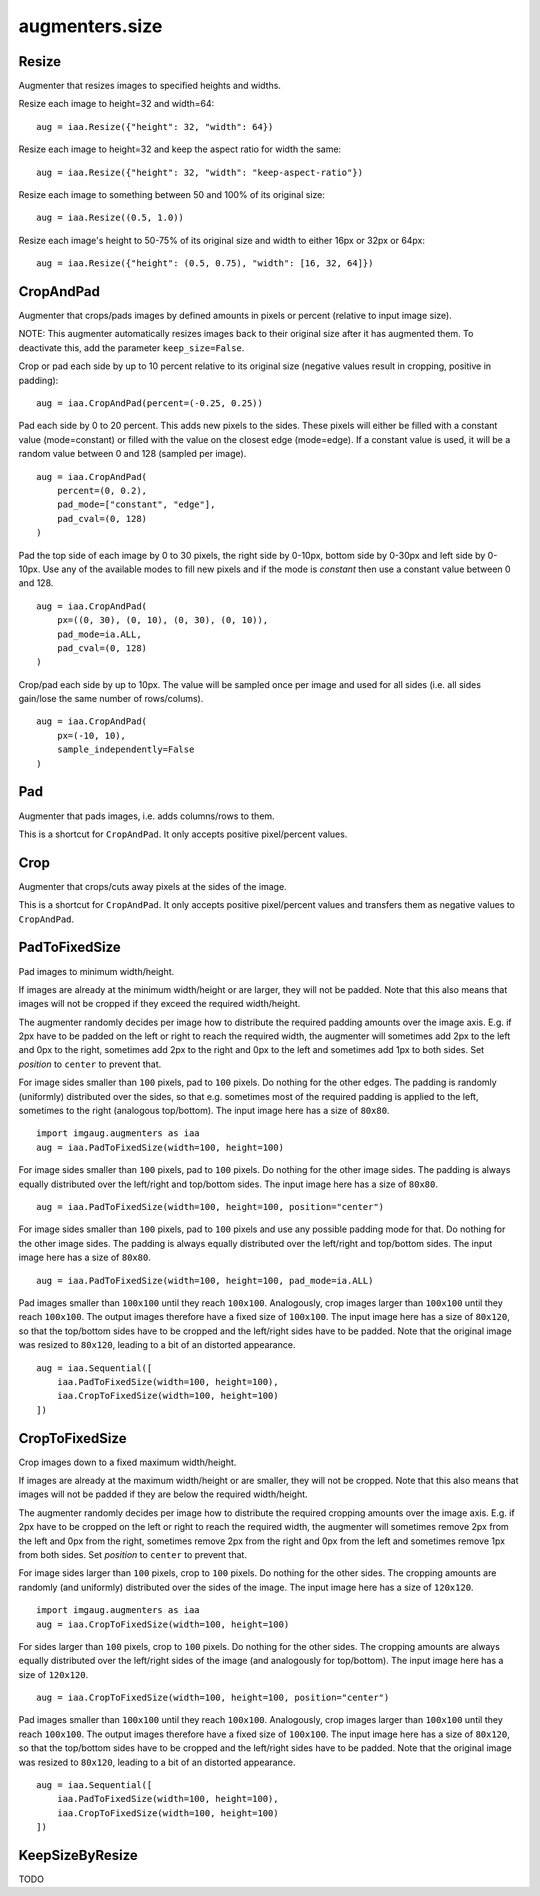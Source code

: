 ***************
augmenters.size
***************

Resize
------

Augmenter that resizes images to specified heights and widths.

Resize each image to height=32 and width=64::

    aug = iaa.Resize({"height": 32, "width": 64})

.. figure:: ../../images/overview_of_augmenters/size/resize_32x64.jpg
    :alt: Resize to 32x64

Resize each image to height=32 and keep the aspect ratio for width the same::

    aug = iaa.Resize({"height": 32, "width": "keep-aspect-ratio"})

.. figure:: ../../images/overview_of_augmenters/size/resize_32xkar.jpg
    :alt: Resize to 32xKAR

Resize each image to something between 50 and 100% of its original size::

    aug = iaa.Resize((0.5, 1.0))

.. figure:: ../../images/overview_of_augmenters/size/resize_50_to_100_percent.jpg
    :alt: Resize to 50 to 100 percent

Resize each image's height to 50-75% of its original size and width to
either 16px or 32px or 64px::

    aug = iaa.Resize({"height": (0.5, 0.75), "width": [16, 32, 64]})

.. figure:: ../../images/overview_of_augmenters/size/resize_h_uniform_w_choice.jpg
    :alt: Resize with uniform distribution and choice


CropAndPad
----------

Augmenter that crops/pads images by defined amounts in pixels or
percent (relative to input image size).

NOTE: This augmenter automatically resizes images back to their original size
after it has augmented them. To deactivate this, add the
parameter ``keep_size=False``.

Crop or pad each side by up to 10 percent relative to its original size
(negative values result in cropping, positive in padding)::

    aug = iaa.CropAndPad(percent=(-0.25, 0.25))

.. figure:: ../../images/overview_of_augmenters/size/cropandpad_percent.jpg
    :alt: Crop/Pad by -10 to 10 percent

Pad each side by 0 to 20 percent. This adds new pixels to the sides. These
pixels will either be filled with a constant value (mode=constant) or filled
with the value on the closest edge (mode=edge). If a constant value is used,
it will be a random value between 0 and 128 (sampled per image). ::

    aug = iaa.CropAndPad(
        percent=(0, 0.2),
        pad_mode=["constant", "edge"],
        pad_cval=(0, 128)
    )

.. figure:: ../../images/overview_of_augmenters/size/cropandpad_mode_cval.jpg
    :alt: Pad by up to 20 percent

Pad the top side of each image by 0 to 30 pixels, the right side by 0-10px,
bottom side by 0-30px and left side by 0-10px. Use any of the available modes
to fill new pixels and if the mode is `constant` then use a constant value
between 0 and 128. ::

    aug = iaa.CropAndPad(
        px=((0, 30), (0, 10), (0, 30), (0, 10)),
        pad_mode=ia.ALL,
        pad_cval=(0, 128)
    )

.. figure:: ../../images/overview_of_augmenters/size/cropandpad_pad_complex.jpg
    :alt: Distributions per side

Crop/pad each side by up to 10px. The value will be sampled once per image
and used for all sides (i.e. all sides gain/lose the same number of
rows/colums). ::

    aug = iaa.CropAndPad(
        px=(-10, 10),
        sample_independently=False
    )

.. figure:: ../../images/overview_of_augmenters/size/cropandpad_correlated.jpg
    :alt: Same value for all sides


Pad
---

Augmenter that pads images, i.e. adds columns/rows to them.

This is a shortcut for ``CropAndPad``. It only accepts positive
pixel/percent values.


Crop
----

Augmenter that crops/cuts away pixels at the sides of the image.

This is a shortcut for ``CropAndPad``. It only accepts positive
pixel/percent values and transfers them as negative values to ``CropAndPad``.


PadToFixedSize
--------------

Pad images to minimum width/height.

If images are already at the minimum width/height or are larger, they will
not be padded. Note that this also means that images will not be cropped if
they exceed the required width/height.

The augmenter randomly decides per image how to distribute the required
padding amounts over the image axis. E.g. if 2px have to be padded on the
left or right to reach the required width, the augmenter will sometimes
add 2px to the left and 0px to the right, sometimes add 2px to the right
and 0px to the left and sometimes add 1px to both sides. Set `position`
to ``center`` to prevent that.

For image sides smaller than ``100`` pixels, pad to ``100`` pixels. Do
nothing for the other edges. The padding is randomly (uniformly)
distributed over the sides, so that e.g. sometimes most of the required
padding is applied to the left, sometimes to the right (analogous
top/bottom).
The input image here has a size of ``80x80``. ::

    import imgaug.augmenters as iaa
    aug = iaa.PadToFixedSize(width=100, height=100)

.. figure:: ../../images/overview_of_augmenters/size/padtofixedsize.jpg
    :alt: Pad to 100x100 with random division of pad amounts onto the different image sides

For image sides smaller than ``100`` pixels, pad to ``100`` pixels. Do
nothing for the other image sides. The padding is always equally
distributed over the left/right and top/bottom sides.
The input image here has a size of ``80x80``. ::

    aug = iaa.PadToFixedSize(width=100, height=100, position="center")

.. figure:: ../../images/overview_of_augmenters/size/padtofixedsize_center.jpg
    :alt: Pad to 100x100 with random division of pad amounts onto the different image sides

For image sides smaller than ``100`` pixels, pad to ``100`` pixels and
use any possible padding mode for that. Do nothing for the other image
sides. The padding is always equally distributed over the left/right and
top/bottom sides.
The input image here has a size of ``80x80``. ::

    aug = iaa.PadToFixedSize(width=100, height=100, pad_mode=ia.ALL)

.. figure:: ../../images/overview_of_augmenters/size/padtofixedsize_pad_mode.jpg
    :alt: Pad to 100x100 with random padding modes

Pad images smaller than ``100x100`` until they reach ``100x100``.
Analogously, crop images larger than ``100x100`` until they reach
``100x100``. The output images therefore have a fixed size of ``100x100``.
The input image here has a size of ``80x120``, so that the top/bottom sides
have to be cropped and the left/right sides have to be padded. Note that
the original image was resized to ``80x120``, leading to a bit of an
distorted appearance. ::

    aug = iaa.Sequential([
        iaa.PadToFixedSize(width=100, height=100),
        iaa.CropToFixedSize(width=100, height=100)
    ])

.. figure:: ../../images/overview_of_augmenters/size/padtofixedsize_with_croptofixedsize.jpg
    :alt: Pad and crop to 100x100


CropToFixedSize
---------------

Crop images down to a fixed maximum width/height.

If images are already at the maximum width/height or are smaller, they
will not be cropped. Note that this also means that images will not be
padded if they are below the required width/height.

The augmenter randomly decides per image how to distribute the required
cropping amounts over the image axis. E.g. if 2px have to be cropped on
the left or right to reach the required width, the augmenter will
sometimes remove 2px from the left and 0px from the right, sometimes
remove 2px from the right and 0px from the left and sometimes remove 1px
from both sides. Set `position` to ``center`` to prevent that.

For image sides larger than ``100`` pixels, crop to ``100`` pixels. Do
nothing for the other sides. The cropping amounts are randomly (and
uniformly) distributed over the sides of the image.
The input image here has a size of ``120x120``. ::

    import imgaug.augmenters as iaa
    aug = iaa.CropToFixedSize(width=100, height=100)

.. figure:: ../../images/overview_of_augmenters/size/croptofixedsize.jpg
    :alt: Crop down to 100x100 with random division of crop amounts onto the different image sides

For sides larger than ``100`` pixels, crop to ``100`` pixels. Do nothing
for the other sides. The cropping amounts are always equally distributed
over the left/right sides of the image (and analogously for top/bottom).
The input image here has a size of ``120x120``. ::

    aug = iaa.CropToFixedSize(width=100, height=100, position="center")

.. figure:: ../../images/overview_of_augmenters/size/croptofixedsize_center.jpg
    :alt: Crop down to 100x100 with random division of crop amounts onto the different image sides

Pad images smaller than ``100x100`` until they reach ``100x100``.
Analogously, crop images larger than ``100x100`` until they reach
``100x100``. The output images therefore have a fixed size of ``100x100``.
The input image here has a size of ``80x120``, so that the top/bottom sides
have to be cropped and the left/right sides have to be padded. Note that
the original image was resized to ``80x120``, leading to a bit of an
distorted appearance. ::

    aug = iaa.Sequential([
        iaa.PadToFixedSize(width=100, height=100),
        iaa.CropToFixedSize(width=100, height=100)
    ])

.. figure:: ../../images/overview_of_augmenters/size/padtofixedsize_with_croptofixedsize.jpg
    :alt: Pad and crop to 100x100


KeepSizeByResize
----------------

TODO

